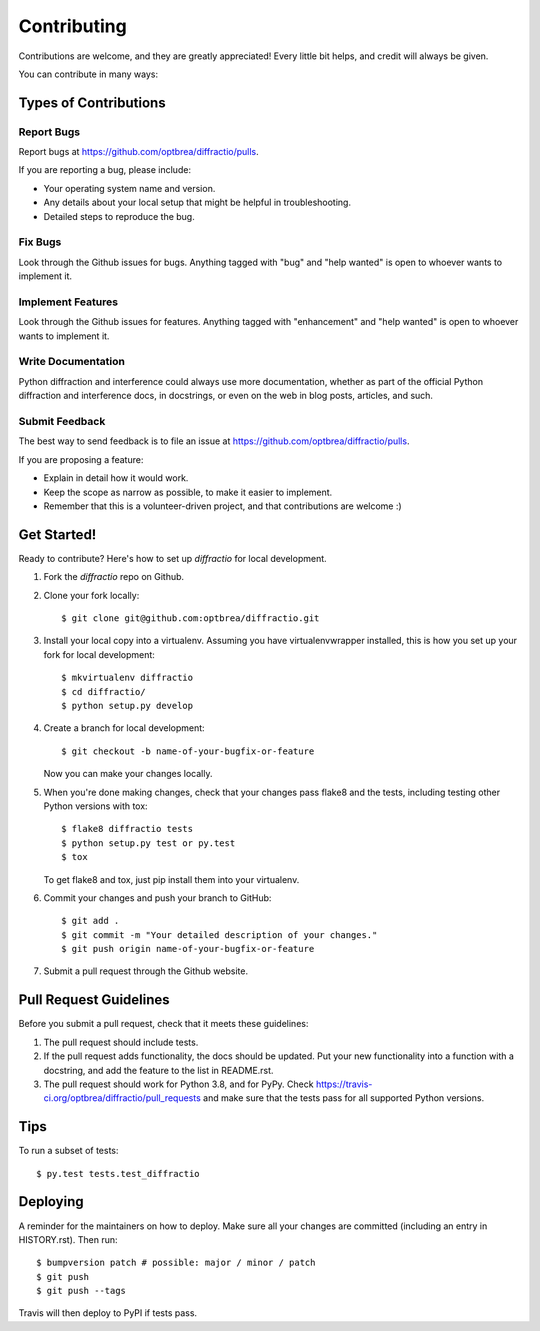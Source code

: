 .. highlight:: shell

============
Contributing
============

Contributions are welcome, and they are greatly appreciated! Every little bit
helps, and credit will always be given.

You can contribute in many ways:

Types of Contributions
----------------------------

Report Bugs
~~~~~~~~~~~

Report bugs at https://github.com/optbrea/diffractio/pulls.

If you are reporting a bug, please include:

* Your operating system name and version.
* Any details about your local setup that might be helpful in troubleshooting.
* Detailed steps to reproduce the bug.

Fix Bugs
~~~~~~~~

Look through the Github issues for bugs. Anything tagged with "bug" and "help
wanted" is open to whoever wants to implement it.

Implement Features
~~~~~~~~~~~~~~~~~~

Look through the Github issues for features. Anything tagged with "enhancement"
and "help wanted" is open to whoever wants to implement it.

Write Documentation
~~~~~~~~~~~~~~~~~~~

Python diffraction and interference could always use more documentation, whether as part of the
official Python diffraction and interference docs, in docstrings, or even on the web in blog posts,
articles, and such.

Submit Feedback
~~~~~~~~~~~~~~~

The best way to send feedback is to file an issue at https://github.com/optbrea/diffractio/pulls.

If you are proposing a feature:

* Explain in detail how it would work.
* Keep the scope as narrow as possible, to make it easier to implement.
* Remember that this is a volunteer-driven project, and that contributions
  are welcome :)

Get Started!
------------

Ready to contribute? Here's how to set up `diffractio` for local development.

1. Fork the `diffractio` repo on Github.
2. Clone your fork locally::

    $ git clone git@github.com:optbrea/diffractio.git

3. Install your local copy into a virtualenv. Assuming you have virtualenvwrapper installed, this is how you set up your fork for local development::

    $ mkvirtualenv diffractio
    $ cd diffractio/
    $ python setup.py develop

4. Create a branch for local development::

    $ git checkout -b name-of-your-bugfix-or-feature

   Now you can make your changes locally.

5. When you're done making changes, check that your changes pass flake8 and the
   tests, including testing other Python versions with tox::

    $ flake8 diffractio tests
    $ python setup.py test or py.test
    $ tox

   To get flake8 and tox, just pip install them into your virtualenv.

6. Commit your changes and push your branch to GitHub::

    $ git add .
    $ git commit -m "Your detailed description of your changes."
    $ git push origin name-of-your-bugfix-or-feature

7. Submit a pull request through the Github website.

Pull Request Guidelines
-----------------------------

Before you submit a pull request, check that it meets these guidelines:

1. The pull request should include tests.
2. If the pull request adds functionality, the docs should be updated. Put
   your new functionality into a function with a docstring, and add the
   feature to the list in README.rst.
3. The pull request should work for Python 3.8, and for PyPy. Check
   https://travis-ci.org/optbrea/diffractio/pull_requests
   and make sure that the tests pass for all supported Python versions.

Tips
----

To run a subset of tests::

$ py.test tests.test_diffractio


Deploying
---------

A reminder for the maintainers on how to deploy.
Make sure all your changes are committed (including an entry in HISTORY.rst).
Then run::

$ bumpversion patch # possible: major / minor / patch
$ git push
$ git push --tags

Travis will then deploy to PyPI if tests pass.
